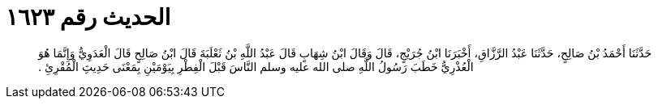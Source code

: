 
= الحديث رقم ١٦٢٣

[quote.hadith]
حَدَّثَنَا أَحْمَدُ بْنُ صَالِحٍ، حَدَّثَنَا عَبْدُ الرَّزَّاقِ، أَخْبَرَنَا ابْنُ جُرَيْجٍ، قَالَ وَقَالَ ابْنُ شِهَابٍ قَالَ عَبْدُ اللَّهِ بْنُ ثَعْلَبَةَ قَالَ ابْنُ صَالِحٍ قَالَ الْعَدَوِيُّ وَإِنَّمَا هُوَ الْعُذْرِيُّ خَطَبَ رَسُولُ اللَّهِ صلى الله عليه وسلم النَّاسَ قَبْلَ الْفِطْرِ بِيَوْمَيْنِ بِمَعْنَى حَدِيثِ الْمُقْرِئِ ‏.‏